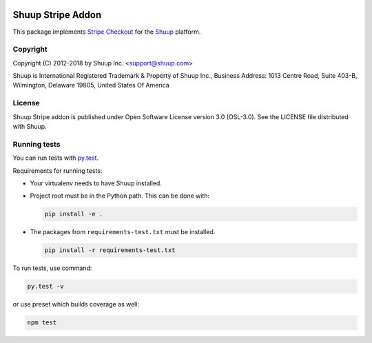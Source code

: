 .. image:: https://travis-ci.org/shuup/shuup-stripe.svg?branch=master
    :target: https://travis-ci.org/shuup/shuup-stripe
.. image::
   https://codecov.io/gh/shuup/shuup-stripe/branch/master/graph/badge.svg
   :target: https://codecov.io/gh/shuup/shuup-stripe

Shuup Stripe Addon
==================

This package implements `Stripe Checkout <https://stripe.com/checkout>`__
for the `Shuup <https://shuup.com/>`__ platform.

Copyright
---------

Copyright (C) 2012-2018 by Shuup Inc. <support@shuup.com>

Shuup is International Registered Trademark & Property of Shuup Inc.,
Business Address: 1013 Centre Road, Suite 403-B,
Wilmington, Delaware 19805,
United States Of America

License
-------

Shuup Stripe addon is published under Open Software License version 3.0 (OSL-3.0).
See the LICENSE file distributed with Shuup.

Running tests
-------------

You can run tests with `py.test <http://pytest.org/>`_.

Requirements for running tests:

* Your virtualenv needs to have Shuup installed.

* Project root must be in the Python path.  This can be done with:

  .. code:: sh

     pip install -e .

* The packages from ``requirements-test.txt`` must be installed.

  .. code:: sh

     pip install -r requirements-test.txt

To run tests, use command:

.. code:: sh

   py.test -v

or use preset which builds coverage as well:

.. code:: sh

   npm test

